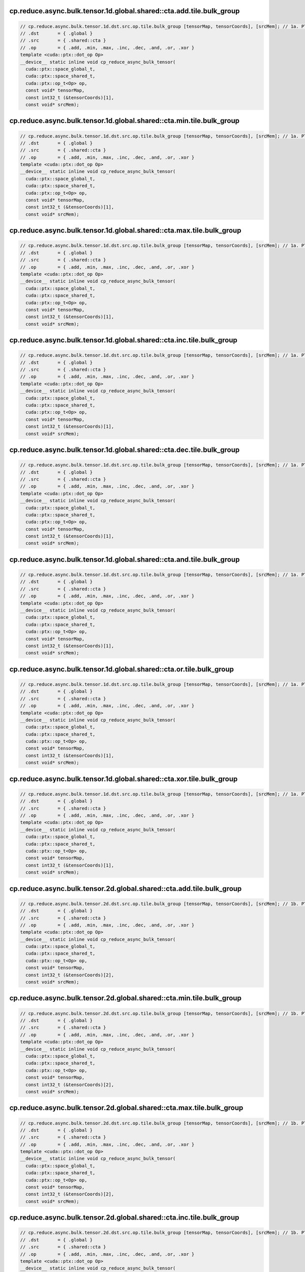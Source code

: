 ..
   This file was automatically generated. Do not edit.

cp.reduce.async.bulk.tensor.1d.global.shared::cta.add.tile.bulk_group
^^^^^^^^^^^^^^^^^^^^^^^^^^^^^^^^^^^^^^^^^^^^^^^^^^^^^^^^^^^^^^^^^^^^^
.. code-block:: cuda

   // cp.reduce.async.bulk.tensor.1d.dst.src.op.tile.bulk_group [tensorMap, tensorCoords], [srcMem]; // 1a. PTX ISA 80, SM_90
   // .dst       = { .global }
   // .src       = { .shared::cta }
   // .op        = { .add, .min, .max, .inc, .dec, .and, .or, .xor }
   template <cuda::ptx::dot_op Op>
   __device__ static inline void cp_reduce_async_bulk_tensor(
     cuda::ptx::space_global_t,
     cuda::ptx::space_shared_t,
     cuda::ptx::op_t<Op> op,
     const void* tensorMap,
     const int32_t (&tensorCoords)[1],
     const void* srcMem);

cp.reduce.async.bulk.tensor.1d.global.shared::cta.min.tile.bulk_group
^^^^^^^^^^^^^^^^^^^^^^^^^^^^^^^^^^^^^^^^^^^^^^^^^^^^^^^^^^^^^^^^^^^^^
.. code-block:: cuda

   // cp.reduce.async.bulk.tensor.1d.dst.src.op.tile.bulk_group [tensorMap, tensorCoords], [srcMem]; // 1a. PTX ISA 80, SM_90
   // .dst       = { .global }
   // .src       = { .shared::cta }
   // .op        = { .add, .min, .max, .inc, .dec, .and, .or, .xor }
   template <cuda::ptx::dot_op Op>
   __device__ static inline void cp_reduce_async_bulk_tensor(
     cuda::ptx::space_global_t,
     cuda::ptx::space_shared_t,
     cuda::ptx::op_t<Op> op,
     const void* tensorMap,
     const int32_t (&tensorCoords)[1],
     const void* srcMem);

cp.reduce.async.bulk.tensor.1d.global.shared::cta.max.tile.bulk_group
^^^^^^^^^^^^^^^^^^^^^^^^^^^^^^^^^^^^^^^^^^^^^^^^^^^^^^^^^^^^^^^^^^^^^
.. code-block:: cuda

   // cp.reduce.async.bulk.tensor.1d.dst.src.op.tile.bulk_group [tensorMap, tensorCoords], [srcMem]; // 1a. PTX ISA 80, SM_90
   // .dst       = { .global }
   // .src       = { .shared::cta }
   // .op        = { .add, .min, .max, .inc, .dec, .and, .or, .xor }
   template <cuda::ptx::dot_op Op>
   __device__ static inline void cp_reduce_async_bulk_tensor(
     cuda::ptx::space_global_t,
     cuda::ptx::space_shared_t,
     cuda::ptx::op_t<Op> op,
     const void* tensorMap,
     const int32_t (&tensorCoords)[1],
     const void* srcMem);

cp.reduce.async.bulk.tensor.1d.global.shared::cta.inc.tile.bulk_group
^^^^^^^^^^^^^^^^^^^^^^^^^^^^^^^^^^^^^^^^^^^^^^^^^^^^^^^^^^^^^^^^^^^^^
.. code-block:: cuda

   // cp.reduce.async.bulk.tensor.1d.dst.src.op.tile.bulk_group [tensorMap, tensorCoords], [srcMem]; // 1a. PTX ISA 80, SM_90
   // .dst       = { .global }
   // .src       = { .shared::cta }
   // .op        = { .add, .min, .max, .inc, .dec, .and, .or, .xor }
   template <cuda::ptx::dot_op Op>
   __device__ static inline void cp_reduce_async_bulk_tensor(
     cuda::ptx::space_global_t,
     cuda::ptx::space_shared_t,
     cuda::ptx::op_t<Op> op,
     const void* tensorMap,
     const int32_t (&tensorCoords)[1],
     const void* srcMem);

cp.reduce.async.bulk.tensor.1d.global.shared::cta.dec.tile.bulk_group
^^^^^^^^^^^^^^^^^^^^^^^^^^^^^^^^^^^^^^^^^^^^^^^^^^^^^^^^^^^^^^^^^^^^^
.. code-block:: cuda

   // cp.reduce.async.bulk.tensor.1d.dst.src.op.tile.bulk_group [tensorMap, tensorCoords], [srcMem]; // 1a. PTX ISA 80, SM_90
   // .dst       = { .global }
   // .src       = { .shared::cta }
   // .op        = { .add, .min, .max, .inc, .dec, .and, .or, .xor }
   template <cuda::ptx::dot_op Op>
   __device__ static inline void cp_reduce_async_bulk_tensor(
     cuda::ptx::space_global_t,
     cuda::ptx::space_shared_t,
     cuda::ptx::op_t<Op> op,
     const void* tensorMap,
     const int32_t (&tensorCoords)[1],
     const void* srcMem);

cp.reduce.async.bulk.tensor.1d.global.shared::cta.and.tile.bulk_group
^^^^^^^^^^^^^^^^^^^^^^^^^^^^^^^^^^^^^^^^^^^^^^^^^^^^^^^^^^^^^^^^^^^^^
.. code-block:: cuda

   // cp.reduce.async.bulk.tensor.1d.dst.src.op.tile.bulk_group [tensorMap, tensorCoords], [srcMem]; // 1a. PTX ISA 80, SM_90
   // .dst       = { .global }
   // .src       = { .shared::cta }
   // .op        = { .add, .min, .max, .inc, .dec, .and, .or, .xor }
   template <cuda::ptx::dot_op Op>
   __device__ static inline void cp_reduce_async_bulk_tensor(
     cuda::ptx::space_global_t,
     cuda::ptx::space_shared_t,
     cuda::ptx::op_t<Op> op,
     const void* tensorMap,
     const int32_t (&tensorCoords)[1],
     const void* srcMem);

cp.reduce.async.bulk.tensor.1d.global.shared::cta.or.tile.bulk_group
^^^^^^^^^^^^^^^^^^^^^^^^^^^^^^^^^^^^^^^^^^^^^^^^^^^^^^^^^^^^^^^^^^^^
.. code-block:: cuda

   // cp.reduce.async.bulk.tensor.1d.dst.src.op.tile.bulk_group [tensorMap, tensorCoords], [srcMem]; // 1a. PTX ISA 80, SM_90
   // .dst       = { .global }
   // .src       = { .shared::cta }
   // .op        = { .add, .min, .max, .inc, .dec, .and, .or, .xor }
   template <cuda::ptx::dot_op Op>
   __device__ static inline void cp_reduce_async_bulk_tensor(
     cuda::ptx::space_global_t,
     cuda::ptx::space_shared_t,
     cuda::ptx::op_t<Op> op,
     const void* tensorMap,
     const int32_t (&tensorCoords)[1],
     const void* srcMem);

cp.reduce.async.bulk.tensor.1d.global.shared::cta.xor.tile.bulk_group
^^^^^^^^^^^^^^^^^^^^^^^^^^^^^^^^^^^^^^^^^^^^^^^^^^^^^^^^^^^^^^^^^^^^^
.. code-block:: cuda

   // cp.reduce.async.bulk.tensor.1d.dst.src.op.tile.bulk_group [tensorMap, tensorCoords], [srcMem]; // 1a. PTX ISA 80, SM_90
   // .dst       = { .global }
   // .src       = { .shared::cta }
   // .op        = { .add, .min, .max, .inc, .dec, .and, .or, .xor }
   template <cuda::ptx::dot_op Op>
   __device__ static inline void cp_reduce_async_bulk_tensor(
     cuda::ptx::space_global_t,
     cuda::ptx::space_shared_t,
     cuda::ptx::op_t<Op> op,
     const void* tensorMap,
     const int32_t (&tensorCoords)[1],
     const void* srcMem);

cp.reduce.async.bulk.tensor.2d.global.shared::cta.add.tile.bulk_group
^^^^^^^^^^^^^^^^^^^^^^^^^^^^^^^^^^^^^^^^^^^^^^^^^^^^^^^^^^^^^^^^^^^^^
.. code-block:: cuda

   // cp.reduce.async.bulk.tensor.2d.dst.src.op.tile.bulk_group [tensorMap, tensorCoords], [srcMem]; // 1b. PTX ISA 80, SM_90
   // .dst       = { .global }
   // .src       = { .shared::cta }
   // .op        = { .add, .min, .max, .inc, .dec, .and, .or, .xor }
   template <cuda::ptx::dot_op Op>
   __device__ static inline void cp_reduce_async_bulk_tensor(
     cuda::ptx::space_global_t,
     cuda::ptx::space_shared_t,
     cuda::ptx::op_t<Op> op,
     const void* tensorMap,
     const int32_t (&tensorCoords)[2],
     const void* srcMem);

cp.reduce.async.bulk.tensor.2d.global.shared::cta.min.tile.bulk_group
^^^^^^^^^^^^^^^^^^^^^^^^^^^^^^^^^^^^^^^^^^^^^^^^^^^^^^^^^^^^^^^^^^^^^
.. code-block:: cuda

   // cp.reduce.async.bulk.tensor.2d.dst.src.op.tile.bulk_group [tensorMap, tensorCoords], [srcMem]; // 1b. PTX ISA 80, SM_90
   // .dst       = { .global }
   // .src       = { .shared::cta }
   // .op        = { .add, .min, .max, .inc, .dec, .and, .or, .xor }
   template <cuda::ptx::dot_op Op>
   __device__ static inline void cp_reduce_async_bulk_tensor(
     cuda::ptx::space_global_t,
     cuda::ptx::space_shared_t,
     cuda::ptx::op_t<Op> op,
     const void* tensorMap,
     const int32_t (&tensorCoords)[2],
     const void* srcMem);

cp.reduce.async.bulk.tensor.2d.global.shared::cta.max.tile.bulk_group
^^^^^^^^^^^^^^^^^^^^^^^^^^^^^^^^^^^^^^^^^^^^^^^^^^^^^^^^^^^^^^^^^^^^^
.. code-block:: cuda

   // cp.reduce.async.bulk.tensor.2d.dst.src.op.tile.bulk_group [tensorMap, tensorCoords], [srcMem]; // 1b. PTX ISA 80, SM_90
   // .dst       = { .global }
   // .src       = { .shared::cta }
   // .op        = { .add, .min, .max, .inc, .dec, .and, .or, .xor }
   template <cuda::ptx::dot_op Op>
   __device__ static inline void cp_reduce_async_bulk_tensor(
     cuda::ptx::space_global_t,
     cuda::ptx::space_shared_t,
     cuda::ptx::op_t<Op> op,
     const void* tensorMap,
     const int32_t (&tensorCoords)[2],
     const void* srcMem);

cp.reduce.async.bulk.tensor.2d.global.shared::cta.inc.tile.bulk_group
^^^^^^^^^^^^^^^^^^^^^^^^^^^^^^^^^^^^^^^^^^^^^^^^^^^^^^^^^^^^^^^^^^^^^
.. code-block:: cuda

   // cp.reduce.async.bulk.tensor.2d.dst.src.op.tile.bulk_group [tensorMap, tensorCoords], [srcMem]; // 1b. PTX ISA 80, SM_90
   // .dst       = { .global }
   // .src       = { .shared::cta }
   // .op        = { .add, .min, .max, .inc, .dec, .and, .or, .xor }
   template <cuda::ptx::dot_op Op>
   __device__ static inline void cp_reduce_async_bulk_tensor(
     cuda::ptx::space_global_t,
     cuda::ptx::space_shared_t,
     cuda::ptx::op_t<Op> op,
     const void* tensorMap,
     const int32_t (&tensorCoords)[2],
     const void* srcMem);

cp.reduce.async.bulk.tensor.2d.global.shared::cta.dec.tile.bulk_group
^^^^^^^^^^^^^^^^^^^^^^^^^^^^^^^^^^^^^^^^^^^^^^^^^^^^^^^^^^^^^^^^^^^^^
.. code-block:: cuda

   // cp.reduce.async.bulk.tensor.2d.dst.src.op.tile.bulk_group [tensorMap, tensorCoords], [srcMem]; // 1b. PTX ISA 80, SM_90
   // .dst       = { .global }
   // .src       = { .shared::cta }
   // .op        = { .add, .min, .max, .inc, .dec, .and, .or, .xor }
   template <cuda::ptx::dot_op Op>
   __device__ static inline void cp_reduce_async_bulk_tensor(
     cuda::ptx::space_global_t,
     cuda::ptx::space_shared_t,
     cuda::ptx::op_t<Op> op,
     const void* tensorMap,
     const int32_t (&tensorCoords)[2],
     const void* srcMem);

cp.reduce.async.bulk.tensor.2d.global.shared::cta.and.tile.bulk_group
^^^^^^^^^^^^^^^^^^^^^^^^^^^^^^^^^^^^^^^^^^^^^^^^^^^^^^^^^^^^^^^^^^^^^
.. code-block:: cuda

   // cp.reduce.async.bulk.tensor.2d.dst.src.op.tile.bulk_group [tensorMap, tensorCoords], [srcMem]; // 1b. PTX ISA 80, SM_90
   // .dst       = { .global }
   // .src       = { .shared::cta }
   // .op        = { .add, .min, .max, .inc, .dec, .and, .or, .xor }
   template <cuda::ptx::dot_op Op>
   __device__ static inline void cp_reduce_async_bulk_tensor(
     cuda::ptx::space_global_t,
     cuda::ptx::space_shared_t,
     cuda::ptx::op_t<Op> op,
     const void* tensorMap,
     const int32_t (&tensorCoords)[2],
     const void* srcMem);

cp.reduce.async.bulk.tensor.2d.global.shared::cta.or.tile.bulk_group
^^^^^^^^^^^^^^^^^^^^^^^^^^^^^^^^^^^^^^^^^^^^^^^^^^^^^^^^^^^^^^^^^^^^
.. code-block:: cuda

   // cp.reduce.async.bulk.tensor.2d.dst.src.op.tile.bulk_group [tensorMap, tensorCoords], [srcMem]; // 1b. PTX ISA 80, SM_90
   // .dst       = { .global }
   // .src       = { .shared::cta }
   // .op        = { .add, .min, .max, .inc, .dec, .and, .or, .xor }
   template <cuda::ptx::dot_op Op>
   __device__ static inline void cp_reduce_async_bulk_tensor(
     cuda::ptx::space_global_t,
     cuda::ptx::space_shared_t,
     cuda::ptx::op_t<Op> op,
     const void* tensorMap,
     const int32_t (&tensorCoords)[2],
     const void* srcMem);

cp.reduce.async.bulk.tensor.2d.global.shared::cta.xor.tile.bulk_group
^^^^^^^^^^^^^^^^^^^^^^^^^^^^^^^^^^^^^^^^^^^^^^^^^^^^^^^^^^^^^^^^^^^^^
.. code-block:: cuda

   // cp.reduce.async.bulk.tensor.2d.dst.src.op.tile.bulk_group [tensorMap, tensorCoords], [srcMem]; // 1b. PTX ISA 80, SM_90
   // .dst       = { .global }
   // .src       = { .shared::cta }
   // .op        = { .add, .min, .max, .inc, .dec, .and, .or, .xor }
   template <cuda::ptx::dot_op Op>
   __device__ static inline void cp_reduce_async_bulk_tensor(
     cuda::ptx::space_global_t,
     cuda::ptx::space_shared_t,
     cuda::ptx::op_t<Op> op,
     const void* tensorMap,
     const int32_t (&tensorCoords)[2],
     const void* srcMem);

cp.reduce.async.bulk.tensor.3d.global.shared::cta.add.tile.bulk_group
^^^^^^^^^^^^^^^^^^^^^^^^^^^^^^^^^^^^^^^^^^^^^^^^^^^^^^^^^^^^^^^^^^^^^
.. code-block:: cuda

   // cp.reduce.async.bulk.tensor.3d.dst.src.op.tile.bulk_group [tensorMap, tensorCoords], [srcMem]; // 1c. PTX ISA 80, SM_90
   // .dst       = { .global }
   // .src       = { .shared::cta }
   // .op        = { .add, .min, .max, .inc, .dec, .and, .or, .xor }
   template <cuda::ptx::dot_op Op>
   __device__ static inline void cp_reduce_async_bulk_tensor(
     cuda::ptx::space_global_t,
     cuda::ptx::space_shared_t,
     cuda::ptx::op_t<Op> op,
     const void* tensorMap,
     const int32_t (&tensorCoords)[3],
     const void* srcMem);

cp.reduce.async.bulk.tensor.3d.global.shared::cta.min.tile.bulk_group
^^^^^^^^^^^^^^^^^^^^^^^^^^^^^^^^^^^^^^^^^^^^^^^^^^^^^^^^^^^^^^^^^^^^^
.. code-block:: cuda

   // cp.reduce.async.bulk.tensor.3d.dst.src.op.tile.bulk_group [tensorMap, tensorCoords], [srcMem]; // 1c. PTX ISA 80, SM_90
   // .dst       = { .global }
   // .src       = { .shared::cta }
   // .op        = { .add, .min, .max, .inc, .dec, .and, .or, .xor }
   template <cuda::ptx::dot_op Op>
   __device__ static inline void cp_reduce_async_bulk_tensor(
     cuda::ptx::space_global_t,
     cuda::ptx::space_shared_t,
     cuda::ptx::op_t<Op> op,
     const void* tensorMap,
     const int32_t (&tensorCoords)[3],
     const void* srcMem);

cp.reduce.async.bulk.tensor.3d.global.shared::cta.max.tile.bulk_group
^^^^^^^^^^^^^^^^^^^^^^^^^^^^^^^^^^^^^^^^^^^^^^^^^^^^^^^^^^^^^^^^^^^^^
.. code-block:: cuda

   // cp.reduce.async.bulk.tensor.3d.dst.src.op.tile.bulk_group [tensorMap, tensorCoords], [srcMem]; // 1c. PTX ISA 80, SM_90
   // .dst       = { .global }
   // .src       = { .shared::cta }
   // .op        = { .add, .min, .max, .inc, .dec, .and, .or, .xor }
   template <cuda::ptx::dot_op Op>
   __device__ static inline void cp_reduce_async_bulk_tensor(
     cuda::ptx::space_global_t,
     cuda::ptx::space_shared_t,
     cuda::ptx::op_t<Op> op,
     const void* tensorMap,
     const int32_t (&tensorCoords)[3],
     const void* srcMem);

cp.reduce.async.bulk.tensor.3d.global.shared::cta.inc.tile.bulk_group
^^^^^^^^^^^^^^^^^^^^^^^^^^^^^^^^^^^^^^^^^^^^^^^^^^^^^^^^^^^^^^^^^^^^^
.. code-block:: cuda

   // cp.reduce.async.bulk.tensor.3d.dst.src.op.tile.bulk_group [tensorMap, tensorCoords], [srcMem]; // 1c. PTX ISA 80, SM_90
   // .dst       = { .global }
   // .src       = { .shared::cta }
   // .op        = { .add, .min, .max, .inc, .dec, .and, .or, .xor }
   template <cuda::ptx::dot_op Op>
   __device__ static inline void cp_reduce_async_bulk_tensor(
     cuda::ptx::space_global_t,
     cuda::ptx::space_shared_t,
     cuda::ptx::op_t<Op> op,
     const void* tensorMap,
     const int32_t (&tensorCoords)[3],
     const void* srcMem);

cp.reduce.async.bulk.tensor.3d.global.shared::cta.dec.tile.bulk_group
^^^^^^^^^^^^^^^^^^^^^^^^^^^^^^^^^^^^^^^^^^^^^^^^^^^^^^^^^^^^^^^^^^^^^
.. code-block:: cuda

   // cp.reduce.async.bulk.tensor.3d.dst.src.op.tile.bulk_group [tensorMap, tensorCoords], [srcMem]; // 1c. PTX ISA 80, SM_90
   // .dst       = { .global }
   // .src       = { .shared::cta }
   // .op        = { .add, .min, .max, .inc, .dec, .and, .or, .xor }
   template <cuda::ptx::dot_op Op>
   __device__ static inline void cp_reduce_async_bulk_tensor(
     cuda::ptx::space_global_t,
     cuda::ptx::space_shared_t,
     cuda::ptx::op_t<Op> op,
     const void* tensorMap,
     const int32_t (&tensorCoords)[3],
     const void* srcMem);

cp.reduce.async.bulk.tensor.3d.global.shared::cta.and.tile.bulk_group
^^^^^^^^^^^^^^^^^^^^^^^^^^^^^^^^^^^^^^^^^^^^^^^^^^^^^^^^^^^^^^^^^^^^^
.. code-block:: cuda

   // cp.reduce.async.bulk.tensor.3d.dst.src.op.tile.bulk_group [tensorMap, tensorCoords], [srcMem]; // 1c. PTX ISA 80, SM_90
   // .dst       = { .global }
   // .src       = { .shared::cta }
   // .op        = { .add, .min, .max, .inc, .dec, .and, .or, .xor }
   template <cuda::ptx::dot_op Op>
   __device__ static inline void cp_reduce_async_bulk_tensor(
     cuda::ptx::space_global_t,
     cuda::ptx::space_shared_t,
     cuda::ptx::op_t<Op> op,
     const void* tensorMap,
     const int32_t (&tensorCoords)[3],
     const void* srcMem);

cp.reduce.async.bulk.tensor.3d.global.shared::cta.or.tile.bulk_group
^^^^^^^^^^^^^^^^^^^^^^^^^^^^^^^^^^^^^^^^^^^^^^^^^^^^^^^^^^^^^^^^^^^^
.. code-block:: cuda

   // cp.reduce.async.bulk.tensor.3d.dst.src.op.tile.bulk_group [tensorMap, tensorCoords], [srcMem]; // 1c. PTX ISA 80, SM_90
   // .dst       = { .global }
   // .src       = { .shared::cta }
   // .op        = { .add, .min, .max, .inc, .dec, .and, .or, .xor }
   template <cuda::ptx::dot_op Op>
   __device__ static inline void cp_reduce_async_bulk_tensor(
     cuda::ptx::space_global_t,
     cuda::ptx::space_shared_t,
     cuda::ptx::op_t<Op> op,
     const void* tensorMap,
     const int32_t (&tensorCoords)[3],
     const void* srcMem);

cp.reduce.async.bulk.tensor.3d.global.shared::cta.xor.tile.bulk_group
^^^^^^^^^^^^^^^^^^^^^^^^^^^^^^^^^^^^^^^^^^^^^^^^^^^^^^^^^^^^^^^^^^^^^
.. code-block:: cuda

   // cp.reduce.async.bulk.tensor.3d.dst.src.op.tile.bulk_group [tensorMap, tensorCoords], [srcMem]; // 1c. PTX ISA 80, SM_90
   // .dst       = { .global }
   // .src       = { .shared::cta }
   // .op        = { .add, .min, .max, .inc, .dec, .and, .or, .xor }
   template <cuda::ptx::dot_op Op>
   __device__ static inline void cp_reduce_async_bulk_tensor(
     cuda::ptx::space_global_t,
     cuda::ptx::space_shared_t,
     cuda::ptx::op_t<Op> op,
     const void* tensorMap,
     const int32_t (&tensorCoords)[3],
     const void* srcMem);

cp.reduce.async.bulk.tensor.4d.global.shared::cta.add.tile.bulk_group
^^^^^^^^^^^^^^^^^^^^^^^^^^^^^^^^^^^^^^^^^^^^^^^^^^^^^^^^^^^^^^^^^^^^^
.. code-block:: cuda

   // cp.reduce.async.bulk.tensor.4d.dst.src.op.tile.bulk_group [tensorMap, tensorCoords], [srcMem]; // 1d. PTX ISA 80, SM_90
   // .dst       = { .global }
   // .src       = { .shared::cta }
   // .op        = { .add, .min, .max, .inc, .dec, .and, .or, .xor }
   template <cuda::ptx::dot_op Op>
   __device__ static inline void cp_reduce_async_bulk_tensor(
     cuda::ptx::space_global_t,
     cuda::ptx::space_shared_t,
     cuda::ptx::op_t<Op> op,
     const void* tensorMap,
     const int32_t (&tensorCoords)[4],
     const void* srcMem);

cp.reduce.async.bulk.tensor.4d.global.shared::cta.min.tile.bulk_group
^^^^^^^^^^^^^^^^^^^^^^^^^^^^^^^^^^^^^^^^^^^^^^^^^^^^^^^^^^^^^^^^^^^^^
.. code-block:: cuda

   // cp.reduce.async.bulk.tensor.4d.dst.src.op.tile.bulk_group [tensorMap, tensorCoords], [srcMem]; // 1d. PTX ISA 80, SM_90
   // .dst       = { .global }
   // .src       = { .shared::cta }
   // .op        = { .add, .min, .max, .inc, .dec, .and, .or, .xor }
   template <cuda::ptx::dot_op Op>
   __device__ static inline void cp_reduce_async_bulk_tensor(
     cuda::ptx::space_global_t,
     cuda::ptx::space_shared_t,
     cuda::ptx::op_t<Op> op,
     const void* tensorMap,
     const int32_t (&tensorCoords)[4],
     const void* srcMem);

cp.reduce.async.bulk.tensor.4d.global.shared::cta.max.tile.bulk_group
^^^^^^^^^^^^^^^^^^^^^^^^^^^^^^^^^^^^^^^^^^^^^^^^^^^^^^^^^^^^^^^^^^^^^
.. code-block:: cuda

   // cp.reduce.async.bulk.tensor.4d.dst.src.op.tile.bulk_group [tensorMap, tensorCoords], [srcMem]; // 1d. PTX ISA 80, SM_90
   // .dst       = { .global }
   // .src       = { .shared::cta }
   // .op        = { .add, .min, .max, .inc, .dec, .and, .or, .xor }
   template <cuda::ptx::dot_op Op>
   __device__ static inline void cp_reduce_async_bulk_tensor(
     cuda::ptx::space_global_t,
     cuda::ptx::space_shared_t,
     cuda::ptx::op_t<Op> op,
     const void* tensorMap,
     const int32_t (&tensorCoords)[4],
     const void* srcMem);

cp.reduce.async.bulk.tensor.4d.global.shared::cta.inc.tile.bulk_group
^^^^^^^^^^^^^^^^^^^^^^^^^^^^^^^^^^^^^^^^^^^^^^^^^^^^^^^^^^^^^^^^^^^^^
.. code-block:: cuda

   // cp.reduce.async.bulk.tensor.4d.dst.src.op.tile.bulk_group [tensorMap, tensorCoords], [srcMem]; // 1d. PTX ISA 80, SM_90
   // .dst       = { .global }
   // .src       = { .shared::cta }
   // .op        = { .add, .min, .max, .inc, .dec, .and, .or, .xor }
   template <cuda::ptx::dot_op Op>
   __device__ static inline void cp_reduce_async_bulk_tensor(
     cuda::ptx::space_global_t,
     cuda::ptx::space_shared_t,
     cuda::ptx::op_t<Op> op,
     const void* tensorMap,
     const int32_t (&tensorCoords)[4],
     const void* srcMem);

cp.reduce.async.bulk.tensor.4d.global.shared::cta.dec.tile.bulk_group
^^^^^^^^^^^^^^^^^^^^^^^^^^^^^^^^^^^^^^^^^^^^^^^^^^^^^^^^^^^^^^^^^^^^^
.. code-block:: cuda

   // cp.reduce.async.bulk.tensor.4d.dst.src.op.tile.bulk_group [tensorMap, tensorCoords], [srcMem]; // 1d. PTX ISA 80, SM_90
   // .dst       = { .global }
   // .src       = { .shared::cta }
   // .op        = { .add, .min, .max, .inc, .dec, .and, .or, .xor }
   template <cuda::ptx::dot_op Op>
   __device__ static inline void cp_reduce_async_bulk_tensor(
     cuda::ptx::space_global_t,
     cuda::ptx::space_shared_t,
     cuda::ptx::op_t<Op> op,
     const void* tensorMap,
     const int32_t (&tensorCoords)[4],
     const void* srcMem);

cp.reduce.async.bulk.tensor.4d.global.shared::cta.and.tile.bulk_group
^^^^^^^^^^^^^^^^^^^^^^^^^^^^^^^^^^^^^^^^^^^^^^^^^^^^^^^^^^^^^^^^^^^^^
.. code-block:: cuda

   // cp.reduce.async.bulk.tensor.4d.dst.src.op.tile.bulk_group [tensorMap, tensorCoords], [srcMem]; // 1d. PTX ISA 80, SM_90
   // .dst       = { .global }
   // .src       = { .shared::cta }
   // .op        = { .add, .min, .max, .inc, .dec, .and, .or, .xor }
   template <cuda::ptx::dot_op Op>
   __device__ static inline void cp_reduce_async_bulk_tensor(
     cuda::ptx::space_global_t,
     cuda::ptx::space_shared_t,
     cuda::ptx::op_t<Op> op,
     const void* tensorMap,
     const int32_t (&tensorCoords)[4],
     const void* srcMem);

cp.reduce.async.bulk.tensor.4d.global.shared::cta.or.tile.bulk_group
^^^^^^^^^^^^^^^^^^^^^^^^^^^^^^^^^^^^^^^^^^^^^^^^^^^^^^^^^^^^^^^^^^^^
.. code-block:: cuda

   // cp.reduce.async.bulk.tensor.4d.dst.src.op.tile.bulk_group [tensorMap, tensorCoords], [srcMem]; // 1d. PTX ISA 80, SM_90
   // .dst       = { .global }
   // .src       = { .shared::cta }
   // .op        = { .add, .min, .max, .inc, .dec, .and, .or, .xor }
   template <cuda::ptx::dot_op Op>
   __device__ static inline void cp_reduce_async_bulk_tensor(
     cuda::ptx::space_global_t,
     cuda::ptx::space_shared_t,
     cuda::ptx::op_t<Op> op,
     const void* tensorMap,
     const int32_t (&tensorCoords)[4],
     const void* srcMem);

cp.reduce.async.bulk.tensor.4d.global.shared::cta.xor.tile.bulk_group
^^^^^^^^^^^^^^^^^^^^^^^^^^^^^^^^^^^^^^^^^^^^^^^^^^^^^^^^^^^^^^^^^^^^^
.. code-block:: cuda

   // cp.reduce.async.bulk.tensor.4d.dst.src.op.tile.bulk_group [tensorMap, tensorCoords], [srcMem]; // 1d. PTX ISA 80, SM_90
   // .dst       = { .global }
   // .src       = { .shared::cta }
   // .op        = { .add, .min, .max, .inc, .dec, .and, .or, .xor }
   template <cuda::ptx::dot_op Op>
   __device__ static inline void cp_reduce_async_bulk_tensor(
     cuda::ptx::space_global_t,
     cuda::ptx::space_shared_t,
     cuda::ptx::op_t<Op> op,
     const void* tensorMap,
     const int32_t (&tensorCoords)[4],
     const void* srcMem);

cp.reduce.async.bulk.tensor.5d.global.shared::cta.add.tile.bulk_group
^^^^^^^^^^^^^^^^^^^^^^^^^^^^^^^^^^^^^^^^^^^^^^^^^^^^^^^^^^^^^^^^^^^^^
.. code-block:: cuda

   // cp.reduce.async.bulk.tensor.5d.dst.src.op.tile.bulk_group [tensorMap, tensorCoords], [srcMem]; // 1e. PTX ISA 80, SM_90
   // .dst       = { .global }
   // .src       = { .shared::cta }
   // .op        = { .add, .min, .max, .inc, .dec, .and, .or, .xor }
   template <cuda::ptx::dot_op Op>
   __device__ static inline void cp_reduce_async_bulk_tensor(
     cuda::ptx::space_global_t,
     cuda::ptx::space_shared_t,
     cuda::ptx::op_t<Op> op,
     const void* tensorMap,
     const int32_t (&tensorCoords)[5],
     const void* srcMem);

cp.reduce.async.bulk.tensor.5d.global.shared::cta.min.tile.bulk_group
^^^^^^^^^^^^^^^^^^^^^^^^^^^^^^^^^^^^^^^^^^^^^^^^^^^^^^^^^^^^^^^^^^^^^
.. code-block:: cuda

   // cp.reduce.async.bulk.tensor.5d.dst.src.op.tile.bulk_group [tensorMap, tensorCoords], [srcMem]; // 1e. PTX ISA 80, SM_90
   // .dst       = { .global }
   // .src       = { .shared::cta }
   // .op        = { .add, .min, .max, .inc, .dec, .and, .or, .xor }
   template <cuda::ptx::dot_op Op>
   __device__ static inline void cp_reduce_async_bulk_tensor(
     cuda::ptx::space_global_t,
     cuda::ptx::space_shared_t,
     cuda::ptx::op_t<Op> op,
     const void* tensorMap,
     const int32_t (&tensorCoords)[5],
     const void* srcMem);

cp.reduce.async.bulk.tensor.5d.global.shared::cta.max.tile.bulk_group
^^^^^^^^^^^^^^^^^^^^^^^^^^^^^^^^^^^^^^^^^^^^^^^^^^^^^^^^^^^^^^^^^^^^^
.. code-block:: cuda

   // cp.reduce.async.bulk.tensor.5d.dst.src.op.tile.bulk_group [tensorMap, tensorCoords], [srcMem]; // 1e. PTX ISA 80, SM_90
   // .dst       = { .global }
   // .src       = { .shared::cta }
   // .op        = { .add, .min, .max, .inc, .dec, .and, .or, .xor }
   template <cuda::ptx::dot_op Op>
   __device__ static inline void cp_reduce_async_bulk_tensor(
     cuda::ptx::space_global_t,
     cuda::ptx::space_shared_t,
     cuda::ptx::op_t<Op> op,
     const void* tensorMap,
     const int32_t (&tensorCoords)[5],
     const void* srcMem);

cp.reduce.async.bulk.tensor.5d.global.shared::cta.inc.tile.bulk_group
^^^^^^^^^^^^^^^^^^^^^^^^^^^^^^^^^^^^^^^^^^^^^^^^^^^^^^^^^^^^^^^^^^^^^
.. code-block:: cuda

   // cp.reduce.async.bulk.tensor.5d.dst.src.op.tile.bulk_group [tensorMap, tensorCoords], [srcMem]; // 1e. PTX ISA 80, SM_90
   // .dst       = { .global }
   // .src       = { .shared::cta }
   // .op        = { .add, .min, .max, .inc, .dec, .and, .or, .xor }
   template <cuda::ptx::dot_op Op>
   __device__ static inline void cp_reduce_async_bulk_tensor(
     cuda::ptx::space_global_t,
     cuda::ptx::space_shared_t,
     cuda::ptx::op_t<Op> op,
     const void* tensorMap,
     const int32_t (&tensorCoords)[5],
     const void* srcMem);

cp.reduce.async.bulk.tensor.5d.global.shared::cta.dec.tile.bulk_group
^^^^^^^^^^^^^^^^^^^^^^^^^^^^^^^^^^^^^^^^^^^^^^^^^^^^^^^^^^^^^^^^^^^^^
.. code-block:: cuda

   // cp.reduce.async.bulk.tensor.5d.dst.src.op.tile.bulk_group [tensorMap, tensorCoords], [srcMem]; // 1e. PTX ISA 80, SM_90
   // .dst       = { .global }
   // .src       = { .shared::cta }
   // .op        = { .add, .min, .max, .inc, .dec, .and, .or, .xor }
   template <cuda::ptx::dot_op Op>
   __device__ static inline void cp_reduce_async_bulk_tensor(
     cuda::ptx::space_global_t,
     cuda::ptx::space_shared_t,
     cuda::ptx::op_t<Op> op,
     const void* tensorMap,
     const int32_t (&tensorCoords)[5],
     const void* srcMem);

cp.reduce.async.bulk.tensor.5d.global.shared::cta.and.tile.bulk_group
^^^^^^^^^^^^^^^^^^^^^^^^^^^^^^^^^^^^^^^^^^^^^^^^^^^^^^^^^^^^^^^^^^^^^
.. code-block:: cuda

   // cp.reduce.async.bulk.tensor.5d.dst.src.op.tile.bulk_group [tensorMap, tensorCoords], [srcMem]; // 1e. PTX ISA 80, SM_90
   // .dst       = { .global }
   // .src       = { .shared::cta }
   // .op        = { .add, .min, .max, .inc, .dec, .and, .or, .xor }
   template <cuda::ptx::dot_op Op>
   __device__ static inline void cp_reduce_async_bulk_tensor(
     cuda::ptx::space_global_t,
     cuda::ptx::space_shared_t,
     cuda::ptx::op_t<Op> op,
     const void* tensorMap,
     const int32_t (&tensorCoords)[5],
     const void* srcMem);

cp.reduce.async.bulk.tensor.5d.global.shared::cta.or.tile.bulk_group
^^^^^^^^^^^^^^^^^^^^^^^^^^^^^^^^^^^^^^^^^^^^^^^^^^^^^^^^^^^^^^^^^^^^
.. code-block:: cuda

   // cp.reduce.async.bulk.tensor.5d.dst.src.op.tile.bulk_group [tensorMap, tensorCoords], [srcMem]; // 1e. PTX ISA 80, SM_90
   // .dst       = { .global }
   // .src       = { .shared::cta }
   // .op        = { .add, .min, .max, .inc, .dec, .and, .or, .xor }
   template <cuda::ptx::dot_op Op>
   __device__ static inline void cp_reduce_async_bulk_tensor(
     cuda::ptx::space_global_t,
     cuda::ptx::space_shared_t,
     cuda::ptx::op_t<Op> op,
     const void* tensorMap,
     const int32_t (&tensorCoords)[5],
     const void* srcMem);

cp.reduce.async.bulk.tensor.5d.global.shared::cta.xor.tile.bulk_group
^^^^^^^^^^^^^^^^^^^^^^^^^^^^^^^^^^^^^^^^^^^^^^^^^^^^^^^^^^^^^^^^^^^^^
.. code-block:: cuda

   // cp.reduce.async.bulk.tensor.5d.dst.src.op.tile.bulk_group [tensorMap, tensorCoords], [srcMem]; // 1e. PTX ISA 80, SM_90
   // .dst       = { .global }
   // .src       = { .shared::cta }
   // .op        = { .add, .min, .max, .inc, .dec, .and, .or, .xor }
   template <cuda::ptx::dot_op Op>
   __device__ static inline void cp_reduce_async_bulk_tensor(
     cuda::ptx::space_global_t,
     cuda::ptx::space_shared_t,
     cuda::ptx::op_t<Op> op,
     const void* tensorMap,
     const int32_t (&tensorCoords)[5],
     const void* srcMem);
